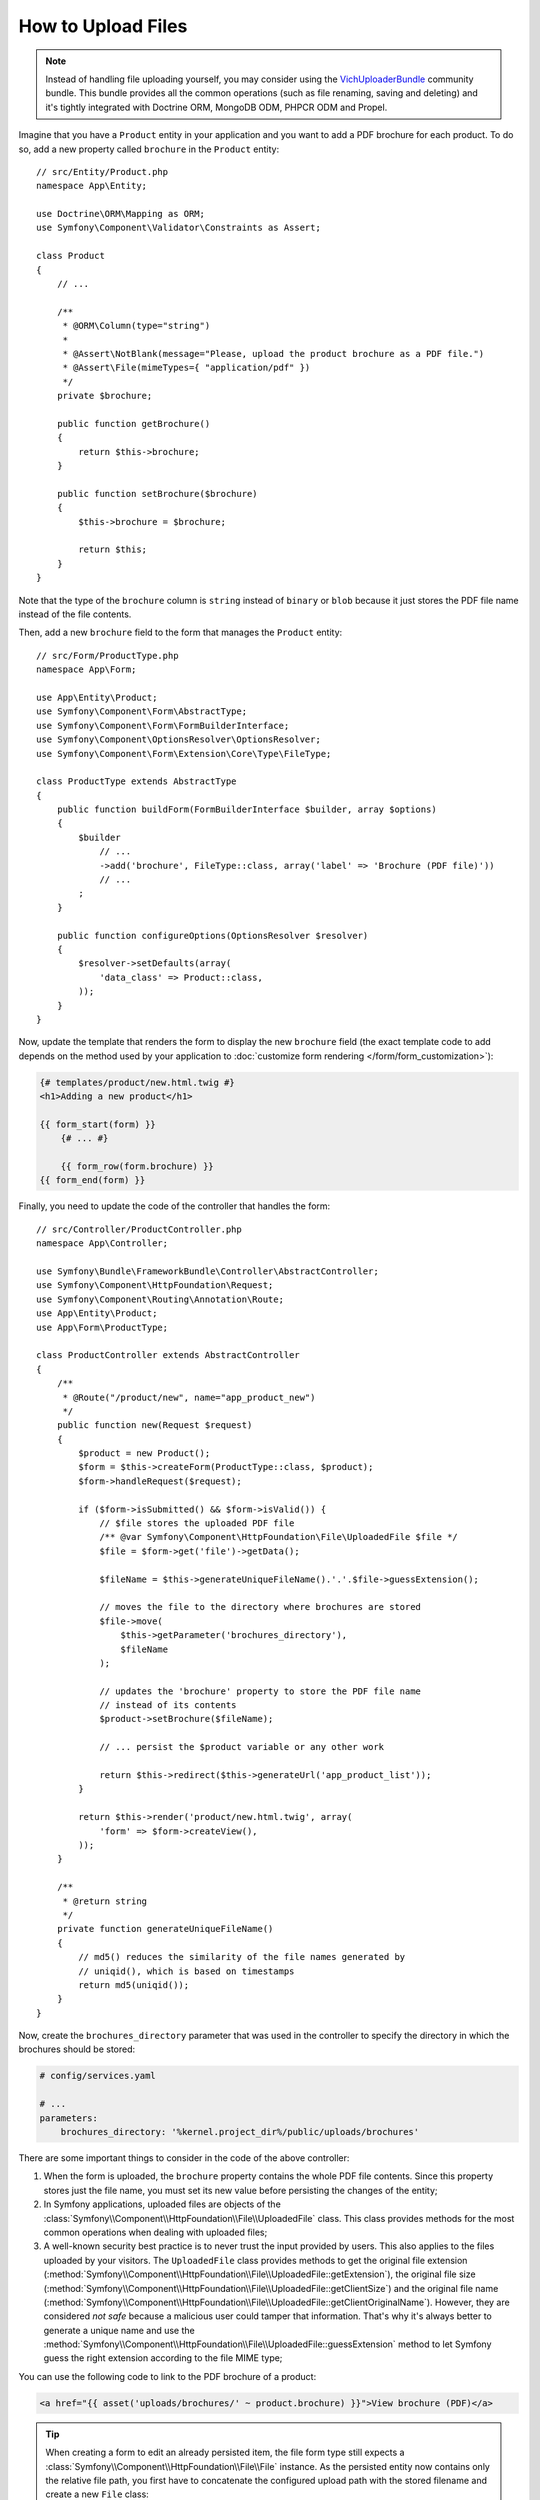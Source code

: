 .. index::
   single: Controller; Upload; File

How to Upload Files
===================

.. note::

    Instead of handling file uploading yourself, you may consider using the
    `VichUploaderBundle`_ community bundle. This bundle provides all the common
    operations (such as file renaming, saving and deleting) and it's tightly
    integrated with Doctrine ORM, MongoDB ODM, PHPCR ODM and Propel.

Imagine that you have a ``Product`` entity in your application and you want to
add a PDF brochure for each product. To do so, add a new property called ``brochure``
in the ``Product`` entity::

    // src/Entity/Product.php
    namespace App\Entity;

    use Doctrine\ORM\Mapping as ORM;
    use Symfony\Component\Validator\Constraints as Assert;

    class Product
    {
        // ...

        /**
         * @ORM\Column(type="string")
         *
         * @Assert\NotBlank(message="Please, upload the product brochure as a PDF file.")
         * @Assert\File(mimeTypes={ "application/pdf" })
         */
        private $brochure;

        public function getBrochure()
        {
            return $this->brochure;
        }

        public function setBrochure($brochure)
        {
            $this->brochure = $brochure;

            return $this;
        }
    }

Note that the type of the ``brochure`` column is ``string`` instead of ``binary``
or ``blob`` because it just stores the PDF file name instead of the file contents.

Then, add a new ``brochure`` field to the form that manages the ``Product`` entity::

    // src/Form/ProductType.php
    namespace App\Form;

    use App\Entity\Product;
    use Symfony\Component\Form\AbstractType;
    use Symfony\Component\Form\FormBuilderInterface;
    use Symfony\Component\OptionsResolver\OptionsResolver;
    use Symfony\Component\Form\Extension\Core\Type\FileType;

    class ProductType extends AbstractType
    {
        public function buildForm(FormBuilderInterface $builder, array $options)
        {
            $builder
                // ...
                ->add('brochure', FileType::class, array('label' => 'Brochure (PDF file)'))
                // ...
            ;
        }

        public function configureOptions(OptionsResolver $resolver)
        {
            $resolver->setDefaults(array(
                'data_class' => Product::class,
            ));
        }
    }

Now, update the template that renders the form to display the new ``brochure``
field (the exact template code to add depends on the method used by your application
to :doc:`customize form rendering </form/form_customization>`):

.. code-block:: html+twig

    {# templates/product/new.html.twig #}
    <h1>Adding a new product</h1>

    {{ form_start(form) }}
        {# ... #}

        {{ form_row(form.brochure) }}
    {{ form_end(form) }}

Finally, you need to update the code of the controller that handles the form::

    // src/Controller/ProductController.php
    namespace App\Controller;

    use Symfony\Bundle\FrameworkBundle\Controller\AbstractController;
    use Symfony\Component\HttpFoundation\Request;
    use Symfony\Component\Routing\Annotation\Route;
    use App\Entity\Product;
    use App\Form\ProductType;

    class ProductController extends AbstractController
    {
        /**
         * @Route("/product/new", name="app_product_new")
         */
        public function new(Request $request)
        {
            $product = new Product();
            $form = $this->createForm(ProductType::class, $product);
            $form->handleRequest($request);

            if ($form->isSubmitted() && $form->isValid()) {
                // $file stores the uploaded PDF file
                /** @var Symfony\Component\HttpFoundation\File\UploadedFile $file */
                $file = $form->get('file')->getData();

                $fileName = $this->generateUniqueFileName().'.'.$file->guessExtension();

                // moves the file to the directory where brochures are stored
                $file->move(
                    $this->getParameter('brochures_directory'),
                    $fileName
                );

                // updates the 'brochure' property to store the PDF file name
                // instead of its contents
                $product->setBrochure($fileName);

                // ... persist the $product variable or any other work

                return $this->redirect($this->generateUrl('app_product_list'));
            }

            return $this->render('product/new.html.twig', array(
                'form' => $form->createView(),
            ));
        }

        /**
         * @return string
         */
        private function generateUniqueFileName()
        {
            // md5() reduces the similarity of the file names generated by
            // uniqid(), which is based on timestamps
            return md5(uniqid());
        }
    }

Now, create the ``brochures_directory`` parameter that was used in the
controller to specify the directory in which the brochures should be stored:

.. code-block:: yaml

    # config/services.yaml

    # ...
    parameters:
        brochures_directory: '%kernel.project_dir%/public/uploads/brochures'

There are some important things to consider in the code of the above controller:

#. When the form is uploaded, the ``brochure`` property contains the whole PDF
   file contents. Since this property stores just the file name, you must set
   its new value before persisting the changes of the entity;
#. In Symfony applications, uploaded files are objects of the
   :class:`Symfony\\Component\\HttpFoundation\\File\\UploadedFile` class. This class
   provides methods for the most common operations when dealing with uploaded files;
#. A well-known security best practice is to never trust the input provided by
   users. This also applies to the files uploaded by your visitors. The ``UploadedFile``
   class provides methods to get the original file extension
   (:method:`Symfony\\Component\\HttpFoundation\\File\\UploadedFile::getExtension`),
   the original file size (:method:`Symfony\\Component\\HttpFoundation\\File\\UploadedFile::getClientSize`)
   and the original file name (:method:`Symfony\\Component\\HttpFoundation\\File\\UploadedFile::getClientOriginalName`).
   However, they are considered *not safe* because a malicious user could tamper
   that information. That's why it's always better to generate a unique name and
   use the :method:`Symfony\\Component\\HttpFoundation\\File\\UploadedFile::guessExtension`
   method to let Symfony guess the right extension according to the file MIME type;

.. versionadded:: 4.1
    The :method:`Symfony\\Component\\HttpFoundation\\File\\UploadedFile::getClientSize`
    method was deprecated in Symfony 4.1 and will be removed in Symfony 5.0.
    Use ``getSize()`` instead.

You can use the following code to link to the PDF brochure of a product:

.. code-block:: html+twig

    <a href="{{ asset('uploads/brochures/' ~ product.brochure) }}">View brochure (PDF)</a>

.. tip::

    When creating a form to edit an already persisted item, the file form type
    still expects a :class:`Symfony\\Component\\HttpFoundation\\File\\File`
    instance. As the persisted entity now contains only the relative file path,
    you first have to concatenate the configured upload path with the stored
    filename and create a new ``File`` class::

        use Symfony\Component\HttpFoundation\File\File;
        // ...

        $product->setBrochure(
            new File($this->getParameter('brochures_directory').'/'.$product->getBrochure())
        );

Creating an Uploader Service
----------------------------

To avoid logic in controllers, making them big, you can extract the upload
logic to a separate service::

    // src/Service/FileUploader.php
    namespace App\Service;

    use Symfony\Component\HttpFoundation\File\UploadedFile;

    class FileUploader
    {
        private $targetDirectory;

        public function __construct($targetDirectory)
        {
            $this->targetDirectory = $targetDirectory;
        }

        public function upload(UploadedFile $file)
        {
            $fileName = md5(uniqid()).'.'.$file->guessExtension();

            $file->move($this->getTargetDirectory(), $fileName);

            return $fileName;
        }

        public function getTargetDirectory()
        {
            return $this->targetDirectory;
        }
    }

Then, define a service for this class:

.. configuration-block::

    .. code-block:: yaml

        # config/services.yaml
        services:
            # ...

            App\Service\FileUploader:
                arguments:
                    $targetDirectory: '%brochures_directory%'

    .. code-block:: xml

        <!-- config/services.xml -->
        <?xml version="1.0" encoding="UTF-8" ?>
        <container xmlns="http://symfony.com/schema/dic/services"
            xmlns:xsi="http://www.w3.org/2001/XMLSchema-instance"
            xsi:schemaLocation="http://symfony.com/schema/dic/services
                http://symfony.com/schema/dic/services/services-1.0.xsd">
            <!-- ... -->

            <service id="App\FileUploader">
                <argument>%brochures_directory%</argument>
            </service>
        </container>

    .. code-block:: php

        // config/services.php
        use App\Service\FileUploader;

        $container->autowire(FileUploader::class)
            ->setArgument('$targetDirectory', '%brochures_directory%');

Now you're ready to use this service in the controller::

    // src/Controller/ProductController.php
    use Symfony\Component\HttpFoundation\Request;
    use App\Service\FileUploader;

    // ...
    public function new(Request $request, FileUploader $fileUploader)
    {
        // ...

        if ($form->isSubmitted() && $form->isValid()) {
            $file = $product->getBrochure();
            $fileName = $fileUploader->upload($file);

            $product->setBrochure($fileName);

            // ...
        }

        // ...
    }

Using a Doctrine Listener
-------------------------

If you are using Doctrine to store the Product entity, you can create a
:doc:`Doctrine listener </doctrine/event_listeners_subscribers>` to
automatically upload the file when persisting the entity::

    // src/EventListener/BrochureUploadListener.php
    namespace App\EventListener;

    use Symfony\Component\HttpFoundation\File\UploadedFile;
    use Symfony\Component\HttpFoundation\File\File;
    use Doctrine\ORM\Event\LifecycleEventArgs;
    use Doctrine\ORM\Event\PreUpdateEventArgs;
    use App\Entity\Product;
    use App\Service\FileUploader;

    class BrochureUploadListener
    {
        private $uploader;

        public function __construct(FileUploader $uploader)
        {
            $this->uploader = $uploader;
        }

        public function prePersist(LifecycleEventArgs $args)
        {
            $entity = $args->getEntity();

            $this->uploadFile($entity);
        }

        public function preUpdate(PreUpdateEventArgs $args)
        {
            $entity = $args->getEntity();

            $this->uploadFile($entity);
        }

        private function uploadFile($entity)
        {
            // upload only works for Product entities
            if (!$entity instanceof Product) {
                return;
            }

            $file = $entity->getBrochure();

            // only upload new files
            if ($file instanceof UploadedFile) {
                $fileName = $this->uploader->upload($file);
                $entity->setBrochure($fileName);
            } elseif ($file instanceof File) {
                // prevents the full file path being saved on updates
                // as the path is set on the postLoad listener
                $entity->setBrochure($file->getFilename());
            }
        }
    }

Now, register this class as a Doctrine listener:

.. configuration-block::

    .. code-block:: yaml

        # config/services.yaml
        services:
            _defaults:
                # ... be sure autowiring is enabled
                autowire: true
            # ...

            App\EventListener\BrochureUploadListener:
                tags:
                    - { name: doctrine.event_listener, event: prePersist }
                    - { name: doctrine.event_listener, event: preUpdate }

    .. code-block:: xml

        <!-- config/services.xml -->
        <?xml version="1.0" encoding="UTF-8" ?>
        <container xmlns="http://symfony.com/schema/dic/services"
            xmlns:xsi="http://www.w3.org/2001/XMLSchema-instance"
            xsi:schemaLocation="http://symfony.com/schema/dic/services
                http://symfony.com/schema/dic/services/services-1.0.xsd">

            <services>
                <!-- ... be sure autowiring is enabled -->
                <defaults autowire="true" />
                <!-- ... -->

                <service id="App\EventListener\BrochureUploaderListener">
                    <tag name="doctrine.event_listener" event="prePersist"/>
                    <tag name="doctrine.event_listener" event="preUpdate"/>
                </service>
            </services>
        </container>

    .. code-block:: php

        // config/services.php
        use App\EventListener\BrochureUploaderListener;

        $container->autowire(BrochureUploaderListener::class)
            ->addTag('doctrine.event_listener', array(
                'event' => 'prePersist',
            ))
            ->addTag('doctrine.event_listener', array(
                'event' => 'preUpdate',
            ))
        ;

This listener is now automatically executed when persisting a new Product
entity. This way, you can remove everything related to uploading from the
controller.

.. tip::

    This listener can also create the ``File`` instance based on the path when
    fetching entities from the database::

        // ...
        use Symfony\Component\HttpFoundation\File\File;

        // ...
        class BrochureUploadListener
        {
            // ...

            public function postLoad(LifecycleEventArgs $args)
            {
                $entity = $args->getEntity();

                if (!$entity instanceof Product) {
                    return;
                }

                if ($fileName = $entity->getBrochure()) {
                    $entity->setBrochure(new File($this->uploader->getTargetDirectory().'/'.$fileName));
                }
            }
        }

    After adding these lines, configure the listener to also listen for the
    ``postLoad`` event.

.. _`VichUploaderBundle`: https://github.com/dustin10/VichUploaderBundle
